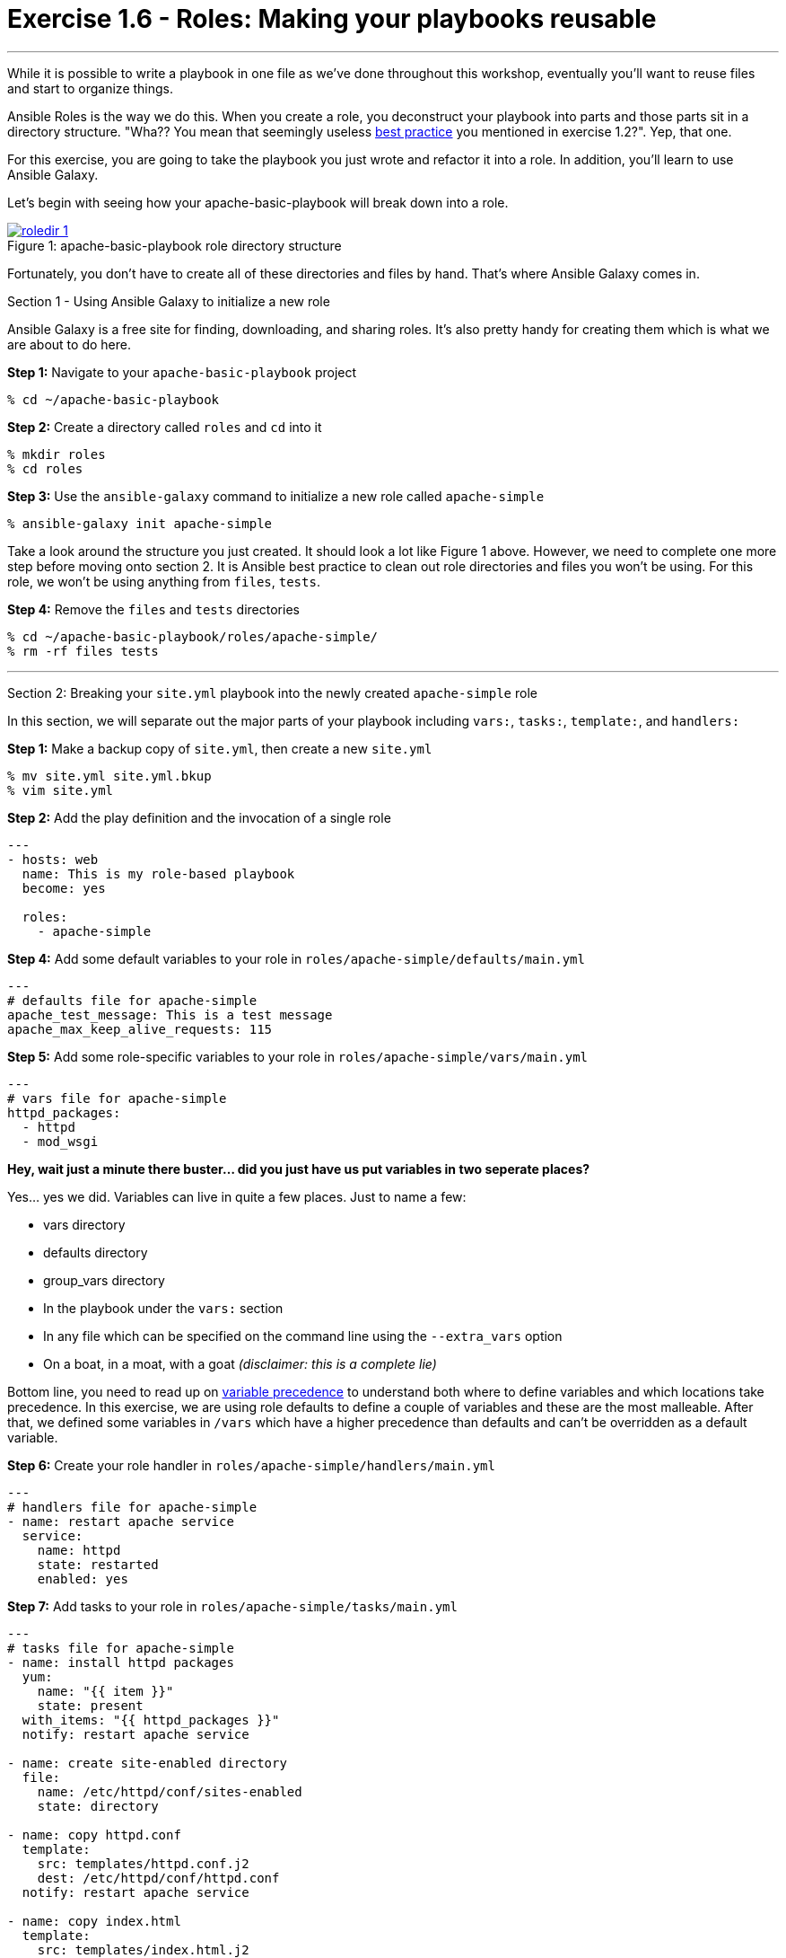 :image_links: https://s3.amazonaws.com/ansible-workshop.redhatgov.io/_images
:var_prec_url: http://docs.ansible.com/ansible/playbooks_variables.html#variable-precedence-where-should-i-put-a-variable
:dir_url: http://docs.ansible.com/ansible/playbooks_best_practices.html


= Exercise 1.6 - Roles: Making your playbooks reusable

---

****
While it is possible to write a playbook in one file as we've done throughout this workshop,
eventually you’ll want to reuse files and start to organize things.

Ansible Roles is the way we do this.  When you create a role, you deconstruct your playbook into parts and those parts
sit in a directory structure.  "Wha??  You mean that seemingly useless link:{dir_url}[best practice] you mentioned in
exercise 1.2?".  Yep, that one.

For this exercise, you are going to take the playbook you just wrote and refactor it into a role.  In addition, you'll
learn to use Ansible Galaxy.

Let's begin with seeing how your apache-basic-playbook will break down into a role.

image::roledir_1.png[caption="Figure 1: ", title="apache-basic-playbook role directory structure", link="{image_links}/roledir_1.png"]

Fortunately, you don't have to create all of these directories and files by hand.  That's where Ansible Galaxy comes in.

[.lead]
Section 1 - Using Ansible Galaxy to initialize a new role

Ansible Galaxy is a free site for finding, downloading, and sharing roles.  It's also pretty handy for creating them which is
what we are about to do here.

====
*Step 1:* Navigate to your `apache-basic-playbook` project

----
% cd ~/apache-basic-playbook
----

*Step 2:* Create a directory called `roles` and `cd` into it
----
% mkdir roles
% cd roles
----

*Step 3:* Use the `ansible-galaxy` command to initialize a new role called `apache-simple`
----
% ansible-galaxy init apache-simple
----

Take a look around the structure you just created.  It should look a lot like Figure 1 above.  However, we need to complete
one more step before moving onto section 2.  It is Ansible best practice to clean out role directories and files you won't
be using.  For this role, we won't be using anything from `files`, `tests`.

*Step 4:* Remove the `files` and `tests` directories
----
% cd ~/apache-basic-playbook/roles/apache-simple/
% rm -rf files tests
----

====

***

[.lead]
Section 2: Breaking your `site.yml` playbook into the newly created `apache-simple` role

In this section, we will separate out the major parts of your playbook including `vars:`, `tasks:`, `template:`, and `handlers:`



====
*Step 1:* Make a backup copy of `site.yml`, then create a new `site.yml`
----
% mv site.yml site.yml.bkup
% vim site.yml
----

*Step 2:* Add the play definition and the invocation of a single role

[source,bash]
----
---
- hosts: web
  name: This is my role-based playbook
  become: yes

  roles:
    - apache-simple
----

*Step 4:* Add some default variables to your role in `roles/apache-simple/defaults/main.yml`
[source,bash]
----
---
# defaults file for apache-simple
apache_test_message: This is a test message
apache_max_keep_alive_requests: 115
----

*Step 5:* Add some role-specific variables to your role in `roles/apache-simple/vars/main.yml`
[source,bash]
----
---
# vars file for apache-simple
httpd_packages:
  - httpd
  - mod_wsgi
----

[NOTE]
====
*Hey, wait just a minute there buster... did you just have us put variables in two seperate places?* +

Yes... yes we did.  Variables can live in quite a few places.  Just to name a few: +

- vars directory
- defaults directory
- group_vars directory
- In the playbook under the `vars:` section
- In any file which can be specified on the command line using the `--extra_vars` option
- On a boat, in a moat, with a goat  _(disclaimer:  this is a complete lie)_

Bottom line, you need to read up on link:{var_prec_url}[variable precedence] to understand both where
to define variables and which locations take precedence.  In this exercise, we are using role defaults
to define a couple of variables and these are the most malleable.  After that, we defined some variables in `/vars`
which have a higher precedence than defaults and can't be overridden as a default variable.
====

*Step 6:* Create your role handler in `roles/apache-simple/handlers/main.yml`
[source,bash]
----
---
# handlers file for apache-simple
- name: restart apache service
  service:
    name: httpd
    state: restarted
    enabled: yes
----

*Step 7:* Add tasks to your role in `roles/apache-simple/tasks/main.yml`
[source,bash]
----
---
# tasks file for apache-simple
- name: install httpd packages
  yum:
    name: "{{ item }}"
    state: present
  with_items: "{{ httpd_packages }}"
  notify: restart apache service

- name: create site-enabled directory
  file:
    name: /etc/httpd/conf/sites-enabled
    state: directory

- name: copy httpd.conf
  template:
    src: templates/httpd.conf.j2
    dest: /etc/httpd/conf/httpd.conf
  notify: restart apache service

- name: copy index.html
  template:
    src: templates/index.html.j2
    dest: /var/www/html/index.html

- name: start httpd
  service:
    name: httpd
    state: started
    enabled: yes
----
*Step 8:* Download a couple of templates into `roles/apache-simple/templates/`.  And right after that, let's clean up from
exercise 2.1 by removing the old templates directory.
[source,bash]
----
% cd ~/apache-basic-playbook/roles/apache-simple/templates/
% curl -O http://ansible-workshop.redhatgov.io/workshop-files/httpd.conf.j2
% curl -O http://ansible-workshop.redhatgov.io/workshop-files/index.html.j2
% rm -rf ~/apache-basic-playbook/templates/

----
====

***

[.lead]
Section 3: Running your new role-based playbook

Now that you've successfully separated your original playbook into a role,
let's run it and see how it works.

====
*Step 1:* Run the playbook
----
% ansible-playbook -i ./hosts site.yml -k
----

If successful, you're standard output should look similar to the figure below.

image::stdout_3.png[caption="Figure 1: ", title="ansible-basic-playbook role-based stdout"]

[.lead]
Section 3: Review

You should now have a completed playbook, `site.yml` with a single role called `apache-simple`.  The advantage
of structuring your playbook into roles is that you can now add new roles to the playbook
using Ansible Galaxy or simply writing your own.  In addition, roles simplify changes to variables, tasks,
templates, etc.
